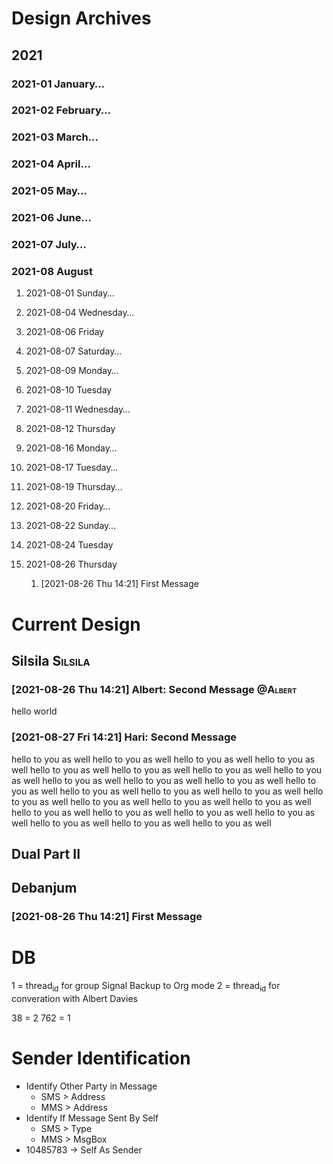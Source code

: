 * Design Archives
** 2021
*** 2021-01 January...
*** 2021-02 February...
*** 2021-03 March...
*** 2021-04 April...
*** 2021-05 May...
*** 2021-06 June...
*** 2021-07 July...
*** 2021-08 August
**** 2021-08-01 Sunday...
**** 2021-08-04 Wednesday...
**** 2021-08-06 Friday
**** 2021-08-07 Saturday...
**** 2021-08-09 Monday...
**** 2021-08-10 Tuesday
**** 2021-08-11 Wednesday...
**** 2021-08-12 Thursday
**** 2021-08-16 Monday...
**** 2021-08-17 Tuesday...
**** 2021-08-19 Thursday...
**** 2021-08-20 Friday...
**** 2021-08-22 Sunday...
**** 2021-08-24 Tuesday
**** 2021-08-26 Thursday
***** [2021-08-26 Thu 14:21] First Message


* Current Design
** Silsila                                                           :Silsila:
*** [2021-08-26 Thu 14:21] Albert: Second Message                    :@Albert:
 hello world
*** [2021-08-27 Fri 14:21] Hari: Second Message
 hello to you as well
 hello to you as well
 hello to you as well
 hello to you as well
 hello to you as well
 hello to you as well
 hello to you as well
 hello to you as well
 hello to you as well
 hello to you as well
 hello to you as well
 hello to you as well
 hello to you as well
 hello to you as well
 hello to you as well
 hello to you as well
 hello to you as well
 hello to you as well
 hello to you as well
 hello to you as well
 hello to you as well
 hello to you as well
 hello to you as well
 hello to you as well
 hello to you as well
 hello to you as well
** Dual Part II
** Debanjum
*** [2021-08-26 Thu 14:21] First Message


* DB
  1 = thread_id for group Signal Backup to Org mode
  2 = thread_id for converation with  Albert Davies

  38 = 2
  762 = 1

* Sender Identification
- Identify Other Party in Message
  - SMS > Address
  - MMS > Address
- Identify If Message Sent By Self
  - SMS > Type
  - MMS > MsgBox
- 10485783 -> Self As Sender